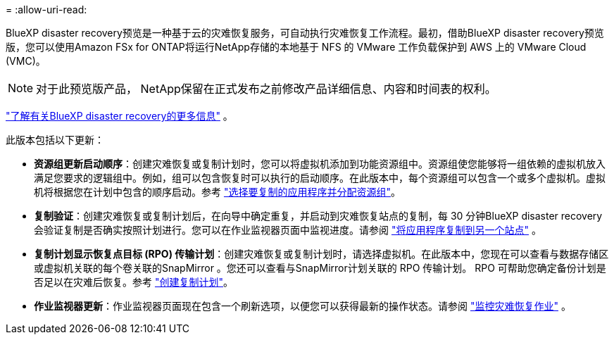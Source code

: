 = 
:allow-uri-read: 


BlueXP disaster recovery预览是一种基于云的灾难恢复服务，可自动执行灾难恢复工作流程。最初，借助BlueXP disaster recovery预览版，您可以使用Amazon FSx for ONTAP将运行NetApp存储的本地基于 NFS 的 VMware 工作负载保护到 AWS 上的 VMware Cloud (VMC)。


NOTE: 对于此预览版产品， NetApp保留在正式发布之前修改产品详细信息、内容和时间表的权利。

https://docs.netapp.com/us-en/bluexp-disaster-recovery/get-started/dr-intro.html["了解有关BlueXP disaster recovery的更多信息"] 。

此版本包括以下更新：

* *资源组更新启动顺序*：创建灾难恢复或复制计划时，您可以将虚拟机添加到功能资源组中。资源组使您能够将一组依赖的虚拟机放入满足您要求的逻辑组中。例如，组可以包含恢复时可以执行的启动顺序。在此版本中，每个资源组可以包含一个或多个虚拟机。虚拟机将根据您在计划中包含的顺序启动。参考 https://docs.netapp.com/us-en/bluexp-disaster-recovery/use/drplan-create.html#select-applications-to-replicate-and-assign-resource-groups["选择要复制的应用程序并分配资源组"]。
* *复制验证*：创建灾难恢复或复制计划后，在向导中确定重复，并启动到灾难恢复站点的复制，每 30 分钟BlueXP disaster recovery会验证复制是否确实按照计划进行。您可以在作业监视器页面中监视进度。请参阅 https://docs.netapp.com/us-en/bluexp-disaster-recovery/use/replicate.html["将应用程序复制到另一个站点"] 。
* *复制计划显示恢复点目标 (RPO) 传输计划*：创建灾难恢复或复制计划时，请选择虚拟机。在此版本中，您现在可以查看与数据存储区或虚拟机关联的每个卷关联的SnapMirror 。您还可以查看与SnapMirror计划关联的 RPO 传输计划。 RPO 可帮助您确定备份计划是否足以在灾难后恢复。参考 https://docs.netapp.com/us-en/bluexp-disaster-recovery/use/drplan-create.html["创建复制计划"]。
* *作业监视器更新*：作业监视器页面现在包含一个刷新选项，以便您可以获得最新的操作状态。请参阅 https://docs.netapp.com/us-en/bluexp-disaster-recovery/use/monitor-jobs.html["监控灾难恢复作业"] 。

